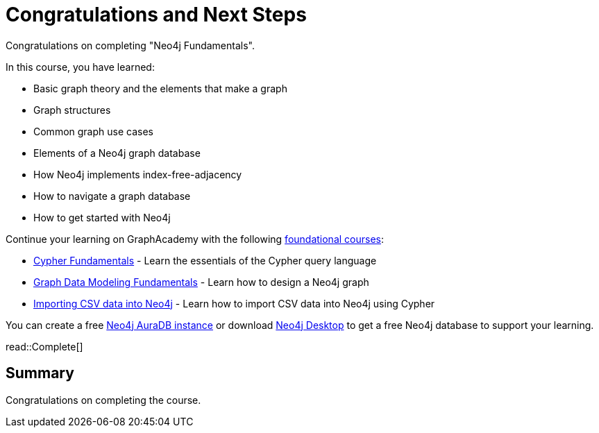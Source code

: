 = Congratulations and Next Steps
:order: 3
:type: lesson

Congratulations on completing "Neo4j Fundamentals". 

In this course, you have learned:

* Basic graph theory and the elements that make a graph
* Graph structures
* Common graph use cases
* Elements of a Neo4j graph database
* How Neo4j implements index-free-adjacency
* How to navigate a graph database
* How to get started with Neo4j

Continue your learning on GraphAcademy with the following link:https://graphacademy.neo4j.com/categories/beginners/[foundational courses^]:

* link:https://graphacademy.neo4j.com/courses/cypher-fundamentals/[Cypher Fundamentals^] - Learn the essentials of the Cypher query language
* link:https://graphacademy.neo4j.com/courses/modeling-fundamentals/[Graph Data Modeling Fundamentals^] - Learn how to design a Neo4j graph
* link:https://graphacademy.neo4j.com/courses/importing-cypher/[Importing CSV data into Neo4j] - Learn how to import CSV data into Neo4j using Cypher

You can create a free link:https://console.neo4j.com[Neo4j AuraDB instance^] or download link:https://neo4j.com/download/[Neo4j Desktop^] to get a free Neo4j database to support your learning.

read::Complete[]

[.summary]
== Summary

Congratulations on completing the course.
